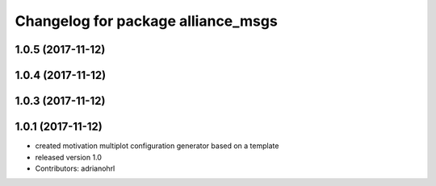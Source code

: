 ^^^^^^^^^^^^^^^^^^^^^^^^^^^^^^^^^^^
Changelog for package alliance_msgs
^^^^^^^^^^^^^^^^^^^^^^^^^^^^^^^^^^^

1.0.5 (2017-11-12)
------------------

1.0.4 (2017-11-12)
------------------

1.0.3 (2017-11-12)
------------------

1.0.1 (2017-11-12)
------------------
* created motivation multiplot configuration generator based on a template
* released version 1.0
* Contributors: adrianohrl
